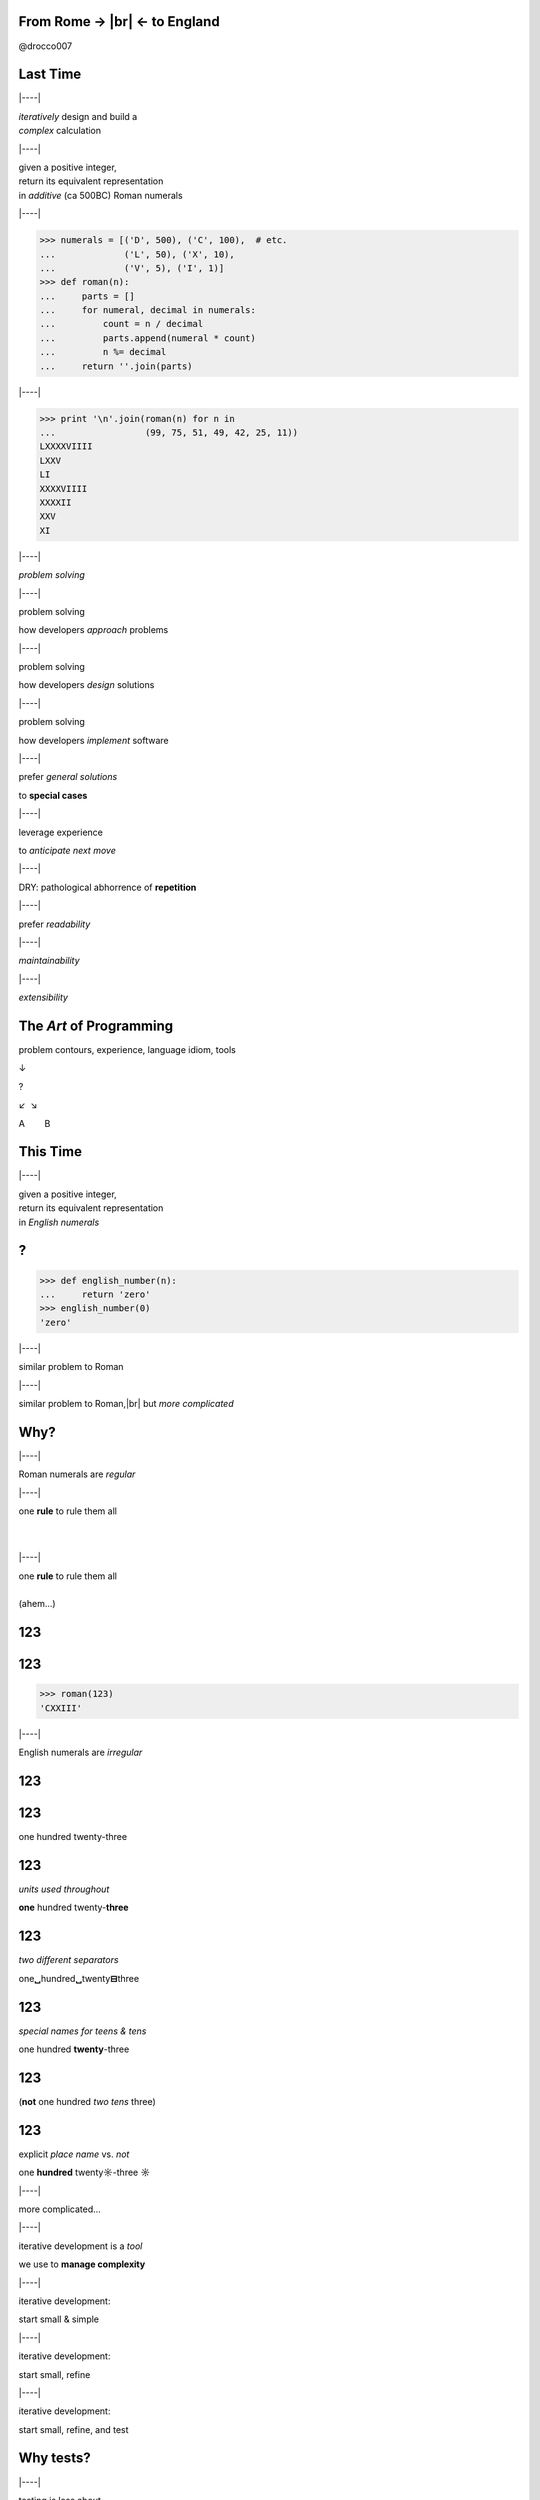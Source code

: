 .. |br| raw:: html

    <br/>


.. |----| raw:: html

    </div><div class="section">


.. class:: bigtext

From Rome → |br| ← to England
===============================

@drocco007


Last Time
=========


|----|

| *iteratively* design and build a
| *complex* calculation


|----|

| given a positive integer,
| return its equivalent representation
| in *additive* (ca 500BC) Roman numerals


|----|

.. code-block:: python

    >>> numerals = [('D', 500), ('C', 100),  # etc.
    ...             ('L', 50), ('X', 10),
    ...             ('V', 5), ('I', 1)]
    >>> def roman(n):
    ...     parts = []
    ...     for numeral, decimal in numerals:
    ...         count = n / decimal
    ...         parts.append(numeral * count)
    ...         n %= decimal
    ...     return ''.join(parts)


|----|

.. code-block:: python

    >>> print '\n'.join(roman(n) for n in
    ...                 (99, 75, 51, 49, 42, 25, 11))
    LXXXXVIIII
    LXXV
    LI
    XXXXVIIII
    XXXXII
    XXV
    XI


|----|

*problem solving*


|----|

problem solving

how developers *approach* problems


|----|

problem solving

how developers *design* solutions


|----|

problem solving

how developers *implement* software


|----|

prefer *general solutions*

to **special cases**


|----|

leverage experience

to *anticipate next move*


|----|

DRY: pathological abhorrence of **repetition**


|----|

prefer *readability*


|----|

*maintainability*


|----|

*extensibility*


The *Art* of Programming
========================

problem contours, experience, language idiom, tools

↓

?

↙  ↘

A        B


This Time
=========


|----|

| given a positive integer,
| return its equivalent representation
| in *English numerals*


?
=

.. code-block:: python

    >>> def english_number(n):
    ...     return 'zero'
    >>> english_number(0)
    'zero'


|----|

similar problem to Roman


|----|

similar problem to Roman,\ |br|
but *more complicated*


Why?
====


|----|

Roman numerals are *regular*


|----|

| one **rule** to rule them all
|
|


|----|

| one **rule** to rule them all
|
| (ahem…)


123
===

123
===

.. code-block:: python

    >>> roman(123)
    'CXXIII'


|----|

English numerals are *irregular*


123
===



123
===

one hundred twenty-three


123
===

*units used throughout*

**one** hundred twenty-\ **three**


123
===

*two different separators*

one\ **␣**\ hundred\ **␣**\ twenty\ **⊟**\ three


123
===

*special names for teens & tens*

one hundred **twenty**-three


123
===

(**not** one hundred *two tens* three)


123
===

explicit *place name* vs. *not*

one **hundred** twenty\ **☼**\ -three **☼**


|----|

more complicated…


|----|

iterative development is a *tool*

we use to **manage complexity**


|----|

iterative development:

start small & simple

|----|

iterative development:

start small, refine


|----|

iterative development:

start small, refine, and test


Why tests?
==========


|----|

testing is less about

**correctness**


|----|

testing is more about

*confidence & creativity*


|----|

tests help you

*define and measure progress*


|----|

tests let you

*explore and create*


|----|

tests give you the

*confidence*

to work quickly and efficiently


Where to Begin?
===============

|----|

.. code-block:: python

    >>> def english_number(n):
    ...     return 'zero'
    >>> english_number(0)
    'zero'


|----|

define progress by

*writing a test*

for it!


|----|

.. code-block:: python

    def test_one():
        assert 'one' == english_number(1)


|----|

progress


|----|

progress:

handling `1`


|----|

progress:

handling `1` *without breaking* `0`


|----|

.. code-block::

    $ py.test -qx
    .F
    =================== FAILURES ===================
    ___________________ test_one ___________________

        def test_one():
    >       assert 'one' == english_number(1)
    E       assert 'one' == 'zero'
    E         - one
    E         + zero

    test_english.py:8: AssertionError
    !!!! Interrupted: stopping after 1 failures !!!!
    1 failed, 1 passed in 0.03 seconds


Nope
====

.. code-block:: python

    def english_number(n):
        return 'one'

::

    $ py.test -qx
    F
    1 failed in 0.03 seconds


|----|

.. code-block:: python

    def english_number(n):
        if n:
            return 'one'
        else:
            return 'zero'

::

    $ py.test -qx
    ..
    2 passed in 0.01 seconds


|----|

you will be

**tempted**

to work “faster” than this


|----|

the *further* you **stretch**

the *more ground* you'll have to


|----|

**retrace**


|----|

when something goes wrong


|----|

and the

**harder**

that retracing will be


|----|

(which doesn't sound

**faster**

to me ;)


|----|

knowing how far you

can stretch


|----|

knowing how much

stretching is wise


|----|

the *art* of programming


What's next?
============


|----|

single digits


|----|

problem countours


|----|

*direct* mapping between

digit and numeral


|----|

=== ======
 0   zero
 1   one
 2   two
 ⋮
=== ======


|----|

Python has a *data structure* for that!


|----|

**list**


|----|

.. code-block:: python

    >>> ones = ['zero', 'one', 'two', 'three', 'four',
    ...         'five', 'six', 'seven', 'eight', 'nine']
    >>> def english_number(n):
    ...     return ones[n]


|----|

.. code-block:: python

    >>> print '\n'.join(english_number(n)
    ...                 for n in range(10))
    zero
    one
    two
    three
    four
    five
    six
    seven
    eight
    nine


|----|

===== ========
 0     zero
 1     one
 ⋮
 10    ten
 11    eleven
 ⋮
===== ========


|----|

.. code-block:: python

    >>> ones_tens = ['zero', 'one', 'two', 'three',
    ...              'four', 'five', 'six', 'seven',
    ...              'eight', 'nine', 'ten', 'eleven',
    ...              'twelve', 'thirteen', 'fourteen',
    ...              'fifteen', 'sixteen', 'seventeen',
    ...              'eighteen', 'nineteen', ]
    >>> def english_number(n):
    ...     return ones_tens[n]


|----|

.. code-block:: python

    >>> print '\n'.join(english_number(n)
    ...                 for n in range(10, 20))
    ten
    eleven
    twelve
    thirteen
    fourteen
    fifteen
    sixteen
    seventeen
    eighteen
    nineteen


So Much for the Easy Part…
==========================

Twenties
========

|----|

continue in same vein…


|----|

.. code-block:: python

    >>> ones_tens = ['zero', 'one', 'two', 'three',
    ...              # ...
    ...              'eighteen', 'nineteen', 'twenty',
    ...              'twenty-one', 'twenty-two', ]


|----|

(this is going to end badly…)


|----|

but notice…


|----|

result composed of a

*tens* numeral and a

**ones** numeral


|----|

*twenty*-**three**


|----|

so, in general,

|----|

*tens numeral* + ``'-'`` + **ones numeral**


|----|

we *already have* a solution

for the ones…


|----|

.. code-block:: python

    >>> def english_number(n):
    ...     return ones_tens[n]


|----|

so we *refine*


Refine
======

define progress


Refine
======

define progress, construct solution


Progress
========

tests for the twenties cases


Detour
======

Python has great tools for

*efficient* testing


|----|

.. code-block:: python

    @pytest.mark.parametrize('n, english',
        [(23, 'twenty-three'),
         (24, 'twenty-four'),
         (25, 'twenty-five'),
         (26, 'twenty-six'),
         (27, 'twenty-seven'),
         (28, 'twenty-eight'),
         (29, 'twenty-nine')]
    )
    def test_twenties(n, english):
        assert english == english_number(n)

|----|

(uhm…)


|----|

“Make me a bunch of tests…”

.. code-block:: python

    @pytest.mark.parametrize


|----|

“…each taking an integer ``n`` and an English equivalent ``english``…”

.. code-block:: python

    @pytest.mark.parametrize('n, english',


|----|

| “…each of which checks the
| *input* ``n`` against the
| **result** ``english``…”

.. code-block:: python

    @pytest.mark.parametrize('n, english', … )
    def test_twenties(n, english):
        assert english == english_number(n)

|----|

“…and here's the data!”

.. code-block:: python

    @pytest.mark.parametrize('n, english',
        [(23, 'twenty-three'),
         (24, 'twenty-four'),
         (25, 'twenty-five'),
         (26, 'twenty-six'),
         (27, 'twenty-seven'),
         (28, 'twenty-eight'),
         (29, 'twenty-nine')]
    )
    def test_twenties(n, english):
        assert english == english_number(n)


|----|

.. code-block:: python

    >>> def english_number(n):
    ...     return ones_tens[n]


|----|

::

    $ py.test -qx
    ....................F
    1 failed, 20 passed in 0.06 seconds


|----|

.. code-block:: python

    >>> def english_number(n):
    ...     if n >= 20:
    ...         return 'twenty'
    ...     else:
    ...         return ones_tens[n]


|----|

::

    $ py.test -qx
    .....................F
    =================== FAILURES ===================
    _______________ test_twenty_one ________________

        def test_twenty_one():
    >       assert 'twenty-one' == english_number(21)
    E       assert 'twenty-one' == 'twenty'
    E         - twenty-one
    E         ?       ----
    E         + twenty

    test_english.py:49: AssertionError
    !!!! Interrupted: stopping after 1 failures !!!!
    1 failed, 21 passed in 0.06 seconds


|----|

*progress*


|----|

How do we handle the *ones*?


|----|

Does anything about this look…


|----|

*familiar*


|----|

.. code-block:: python

    >>> def roman(n):
    ...     parts = []
    ...     if n >= 5:
    ...         parts.append('V')
    ...         n -= 5  # n = n - 5
    ...     parts.append('I' * n)
    ...     return ''.join(parts)


|----|

We need to

check for a *twenty*


|----|

We need to

add it to the *result*


|----|

We need to

*remove* it from ``n``


|----|

We need to

let the *ones* code do its thing


|----|

.. code-block:: python

    def english_number(n):
        result = []

        # check for a twenty
        if n >= 20:

            # add it to the result
            result.append('twenty')

            # remove it from n
            n %= 20

        # handle the ones
        result.append(ones_tens[n])

        return ''.join(result)


|----|

Think it'll work?


|----|

::

    $ py.test -qx
    ....................F
    =================== FAILURES ===================
    _________________ test_twenty __________________

        def test_twenty():
    >       assert 'twenty' == english_number(20)
    E       assert 'twenty' == 'twentyzero'
    E         - twenty
    E         + twentyzero
    E         ?       ++++

    test_english.py:45: AssertionError
    !!!! Interrupted: stopping after 1 failures !!!!
    1 failed, 20 passed in 0.06 seconds

**Twentyzero??!?!?**
====================

|----|

Hmm. I guess we should not

handle the ones if there

aren't any…


|----|

.. code-block:: python

    def english_number(n):
        result = []

        # check for a twenty
        if n >= 20:

            # add it to the result
            result.append('twenty')

            # remove it from n
            n %= 20

        # handle the ones
        if n:
            result.append(ones_tens[n])

        return ''.join(result)


|----|

::

    $ py.test -qx
    F
    =================== FAILURES ===================
    __________________ test_zero ___________________

        def test_zero():
    >       assert 'zero' == english_number(0)
    E       assert 'zero' == ''
    E         - zero

    test_english.py:7: AssertionError
    !!!! Interrupted: stopping after 1 failures !!!!
    1 failed in 0.04 seconds


AHHHHH!!!
=========


|----|

wuzzgoinon?


|----|

we *fixed* twenty but *broke* zero…


How?
====

|----|

substitute ``0`` for ``n``…


|----|

.. code-block:: python

    def english_number(0):
        result = []

        if 0 >= 20:  # nope, skip this bit…
            # …

        if 0:  # nope, skip this bit…
            # …

        return ''.join(result)


|----|

In English,

| “*join an empty list with*
| *an empty string…*”


|----|

*creativity*


|----|

There are

*several*

approaches


|----|

Mine: do we have *anything left*?


|----|

.. code-block:: python

    def english_number(n):
        anything_left = True
        result = []

        if n >= 20:
            result.append('twenty')

            n %= 20
            anything_left = n

        if anything_left:
            result.append(ones_tens[n])

        return ''.join(result)


|----|

::

    $ py.test -qx
    .....................F
    =================== FAILURES ===================
    _______________ test_twenty_one ________________

        def test_twenty_one():
    >       assert 'twenty-one' == english_number(21)
    E       assert 'twenty-one' == 'twentyone'
    E         - twenty-one
    E         ?       -
    E         + twentyone

    test_english.py:49: AssertionError
    !!!! Interrupted: stopping after 1 failures !!!!
    1 failed, 21 passed in 0.06 seconds


|----|

*progress*


Double Digits
=============


|----|

pretty much the same as

*twenties*

except we *look up* the tens place


|----|

.. code-block:: python

    def english_number(n):
        anything_left = True
        result = []

        if n >= 20:
            place = n / 10
            anything_left = n = n % 10
            result.append(tens[place])

            if anything_left:
                result.append('-')

        if anything_left:
            result.append(ones_teens[n])

        return ''.join(result)


|----|

::

    $ py.test -qx
    ..................................................
    50 passed in 0.07 seconds


|----|

*progress*


|----|

(Tivo™ “bedeep bedeep” noise here.

Hundreds are just like tens,

until we get to…)


One Hundred
===========

.. code-block:: python

    def english_number(n):
        anything_left = True
        result = []

        if n >= 100:
            return 'one hundred'

        if n >= 20:
        # etc.


One Hundred Whatever
====================

.. code-block:: python

    def english_number(n):
        anything_left = True
        result = []

        if n >= 100:
            anything_left = n = n % 100
            result.append('one hundred')

            if anything_left:
                result.append(' ')

        if n >= 20:
        # etc.



thousands
=========


|----|

if you were on

*autopilot*


|----|

now's the time to

turn it **off**


|----|

problem contours


|----|

Look at the problem


|----|

1000

one thousand


|----|

1001

one thousand one


|----|

8206

eight thousand two hundred six


|----|

16384

sixteen thousand three hundred eighty-four


|----|

in other words


|----|

split number into

thousands, hundreds, tens


|----|

result is

``english_number(thousands) + 'thousand'`` +

``english_number(hundreds) + 'hundred'`` +

``english_number(tens)``


|----|

``english_number(thousands)``

becomes

``english_number(16)``


|----|

Does anything about this look…


|----|

*familiar*


|----|

.. code-block:: python

    >>> numerals = [('D', 500), ('C', 100),  # etc.
    ...             ('L', 50), ('X', 10),
    ...             ('V', 5), ('I', 1)]
    >>> def roman(n):
    ...     parts = []
    ...     for numeral, decimal in numerals:
    ...         count = n / decimal
    ...         parts.append(numeral * count)
    ...         n %= decimal
    ...     return ''.join(parts)


|----|

replace the numerals…


|----|

.. code-block:: python

    not_so_wee_numbers = [
        # This number makes my computer really mad
        # (10**(10**100), 'googolplex'),
        (10**100, 'googol'),
        # …
        (1000000000000000000000000000, 'octillion'),
        (1000000000000000000000000, 'septillion'),
        (1000000000000000000000, 'sextillion'),
        (1000000000000000000, 'quintillion'),
        (1000000000000000, 'quadrillion'),
        (1000000000000, 'trillion'),
        (1000000000, 'billion'),
        (1000000, 'million'),
        (1000, 'thousand'),
        (100, 'hundred'),
    ]


|----|

English still more

complicated

than Roman


|----|

3 main cases:

ones & teens

double digits

big numbers (>= 100)


|----|

big numbers uses *recursion*

to handle the question

“how *many* octillion?”


|----|

For learning:

github


|----|

For fun: command line


|----|

::

    $ python english_number.py [#, #, #, …]


|----|

for reference


|----|

age of the universe *in nanoseconds*

4.354×10\ :sup:`26`


|----|

number of atoms in the known universe

10\ :sup:`82`


|----|

::

    $ python english_number.py
    5352358218037910232050249409994268755976737569
    6365547821314866015615056550844069481866044289
    5167702150: fifty-three googol five thousand two
    hundred thirty-five quindecillion eight hundred
    twenty-one quattuordecillion eight hundred three
    tredecillion seven hundred ninety-one duodecillion
    twenty-three undecillion two hundred five decillion
    twenty-four nonillion nine hundred forty octillion
    nine hundred ninety-nine septillion four hundred
    twenty-six sextillion eight hundred seventy-five
    quintillion five hundred ninety-seven quadrillion
    six hundred seventy-three trillion seven hundred
    fifty-six billion nine hundred sixty-three million
    six hundred fifty-five thousand four hundred
    seventy-eight quindecillion two hundred thirteen…

|----|

so the next time you need to write a

*102 digit*

check


|----|

Thank you!


|----|

♥

@drocco007

.. raw:: html

    <!-- single quote: ’
    double quotes: x“”x
    em-dash: —
    vertical ellipsis: ⋮
    arrows: ←, ↑, →, ↓, ↔, ↕, ↖, ↗, ↘, ↙ -->
    <script>
        window.slide_transition_time = 200;
    </script>
    <script src="static/jquery-1.6.2.min.js"></script>
    <script src="static/jquery.url.min.js"></script>
    <script src="static/slides2.js"></script>
